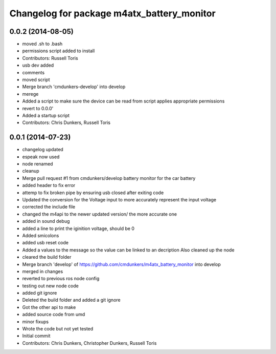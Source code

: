 ^^^^^^^^^^^^^^^^^^^^^^^^^^^^^^^^^^^^^^^^^^^
Changelog for package m4atx_battery_monitor
^^^^^^^^^^^^^^^^^^^^^^^^^^^^^^^^^^^^^^^^^^^

0.0.2 (2014-08-05)
------------------
* moved .sh to .bash
* permissions script added to install
* Contributors: Russell Toris

* usb dev added
* comments
* moved script
* Merge branch 'cmdunkers-develop' into develop
* merege
* Added a script to make sure the device can be read from
  script applies appropriate permissions
* revert to 0.0.0'
* Added a startup script
* Contributors: Chris Dunkers, Russell Toris

0.0.1 (2014-07-23)
------------------
* changelog updated
* espeak now used
* node renamed
* cleanup
* Merge pull request #1 from cmdunkers/develop
  battery monitor for the car battery
* added header to fix error
* attemp to fix broken pipe by ensuring usb closed after exiting code
* Updated the conversion for the Voltage input to more accurately represent the input voltage
* corrected the include file
* changed the m4api to the newer updated version/ the more accurate one
* added in sound debug
* added a line to print the iginition voltage, should be 0
* Added smicolons
* added usb reset code
* Added a values to the message so the value can be linked to an decription
  Also cleaned up the node
* cleared the build folder
* Merge branch 'develop' of https://github.com/cmdunkers/m4atx_battery_monitor into develop
* merged in changes
* reverted to previous ros node
  config
* testing out new node code
* added git ignore
* Deleted the build folder and added a git ignore
* Got the other api to make
* added source code from umd
* minor fixups
* Wrote the code but not yet tested
* Initial commit
* Contributors: Chris Dunkers, Christopher Dunkers, Russell Toris
